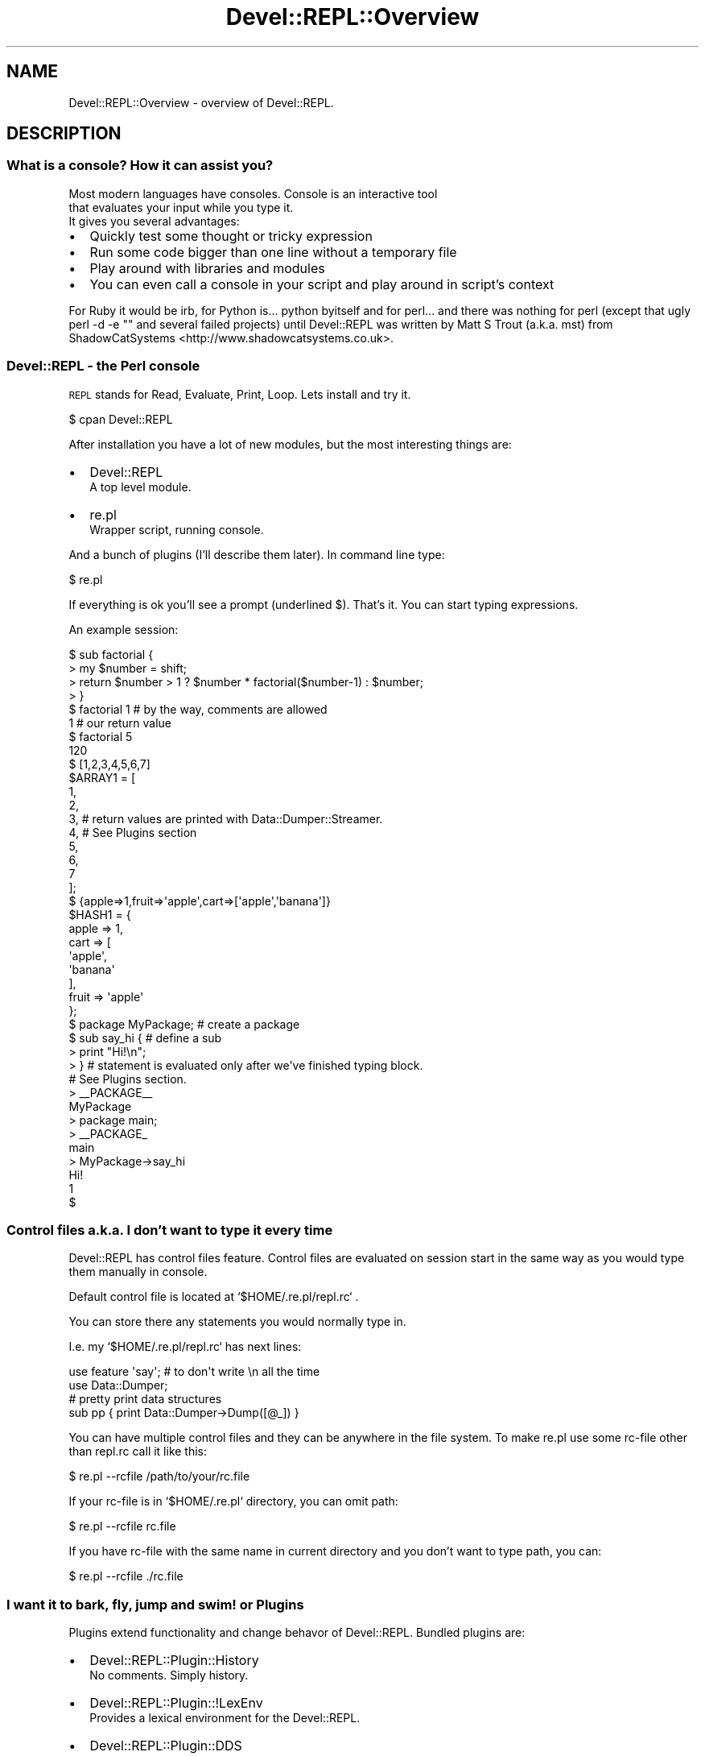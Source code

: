 .\" Automatically generated by Pod::Man 2.23 (Pod::Simple 3.14)
.\"
.\" Standard preamble:
.\" ========================================================================
.de Sp \" Vertical space (when we can't use .PP)
.if t .sp .5v
.if n .sp
..
.de Vb \" Begin verbatim text
.ft CW
.nf
.ne \\$1
..
.de Ve \" End verbatim text
.ft R
.fi
..
.\" Set up some character translations and predefined strings.  \*(-- will
.\" give an unbreakable dash, \*(PI will give pi, \*(L" will give a left
.\" double quote, and \*(R" will give a right double quote.  \*(C+ will
.\" give a nicer C++.  Capital omega is used to do unbreakable dashes and
.\" therefore won't be available.  \*(C` and \*(C' expand to `' in nroff,
.\" nothing in troff, for use with C<>.
.tr \(*W-
.ds C+ C\v'-.1v'\h'-1p'\s-2+\h'-1p'+\s0\v'.1v'\h'-1p'
.ie n \{\
.    ds -- \(*W-
.    ds PI pi
.    if (\n(.H=4u)&(1m=24u) .ds -- \(*W\h'-12u'\(*W\h'-12u'-\" diablo 10 pitch
.    if (\n(.H=4u)&(1m=20u) .ds -- \(*W\h'-12u'\(*W\h'-8u'-\"  diablo 12 pitch
.    ds L" ""
.    ds R" ""
.    ds C` ""
.    ds C' ""
'br\}
.el\{\
.    ds -- \|\(em\|
.    ds PI \(*p
.    ds L" ``
.    ds R" ''
'br\}
.\"
.\" Escape single quotes in literal strings from groff's Unicode transform.
.ie \n(.g .ds Aq \(aq
.el       .ds Aq '
.\"
.\" If the F register is turned on, we'll generate index entries on stderr for
.\" titles (.TH), headers (.SH), subsections (.SS), items (.Ip), and index
.\" entries marked with X<> in POD.  Of course, you'll have to process the
.\" output yourself in some meaningful fashion.
.ie \nF \{\
.    de IX
.    tm Index:\\$1\t\\n%\t"\\$2"
..
.    nr % 0
.    rr F
.\}
.el \{\
.    de IX
..
.\}
.\"
.\" Accent mark definitions (@(#)ms.acc 1.5 88/02/08 SMI; from UCB 4.2).
.\" Fear.  Run.  Save yourself.  No user-serviceable parts.
.    \" fudge factors for nroff and troff
.if n \{\
.    ds #H 0
.    ds #V .8m
.    ds #F .3m
.    ds #[ \f1
.    ds #] \fP
.\}
.if t \{\
.    ds #H ((1u-(\\\\n(.fu%2u))*.13m)
.    ds #V .6m
.    ds #F 0
.    ds #[ \&
.    ds #] \&
.\}
.    \" simple accents for nroff and troff
.if n \{\
.    ds ' \&
.    ds ` \&
.    ds ^ \&
.    ds , \&
.    ds ~ ~
.    ds /
.\}
.if t \{\
.    ds ' \\k:\h'-(\\n(.wu*8/10-\*(#H)'\'\h"|\\n:u"
.    ds ` \\k:\h'-(\\n(.wu*8/10-\*(#H)'\`\h'|\\n:u'
.    ds ^ \\k:\h'-(\\n(.wu*10/11-\*(#H)'^\h'|\\n:u'
.    ds , \\k:\h'-(\\n(.wu*8/10)',\h'|\\n:u'
.    ds ~ \\k:\h'-(\\n(.wu-\*(#H-.1m)'~\h'|\\n:u'
.    ds / \\k:\h'-(\\n(.wu*8/10-\*(#H)'\z\(sl\h'|\\n:u'
.\}
.    \" troff and (daisy-wheel) nroff accents
.ds : \\k:\h'-(\\n(.wu*8/10-\*(#H+.1m+\*(#F)'\v'-\*(#V'\z.\h'.2m+\*(#F'.\h'|\\n:u'\v'\*(#V'
.ds 8 \h'\*(#H'\(*b\h'-\*(#H'
.ds o \\k:\h'-(\\n(.wu+\w'\(de'u-\*(#H)/2u'\v'-.3n'\*(#[\z\(de\v'.3n'\h'|\\n:u'\*(#]
.ds d- \h'\*(#H'\(pd\h'-\w'~'u'\v'-.25m'\f2\(hy\fP\v'.25m'\h'-\*(#H'
.ds D- D\\k:\h'-\w'D'u'\v'-.11m'\z\(hy\v'.11m'\h'|\\n:u'
.ds th \*(#[\v'.3m'\s+1I\s-1\v'-.3m'\h'-(\w'I'u*2/3)'\s-1o\s+1\*(#]
.ds Th \*(#[\s+2I\s-2\h'-\w'I'u*3/5'\v'-.3m'o\v'.3m'\*(#]
.ds ae a\h'-(\w'a'u*4/10)'e
.ds Ae A\h'-(\w'A'u*4/10)'E
.    \" corrections for vroff
.if v .ds ~ \\k:\h'-(\\n(.wu*9/10-\*(#H)'\s-2\u~\d\s+2\h'|\\n:u'
.if v .ds ^ \\k:\h'-(\\n(.wu*10/11-\*(#H)'\v'-.4m'^\v'.4m'\h'|\\n:u'
.    \" for low resolution devices (crt and lpr)
.if \n(.H>23 .if \n(.V>19 \
\{\
.    ds : e
.    ds 8 ss
.    ds o a
.    ds d- d\h'-1'\(ga
.    ds D- D\h'-1'\(hy
.    ds th \o'bp'
.    ds Th \o'LP'
.    ds ae ae
.    ds Ae AE
.\}
.rm #[ #] #H #V #F C
.\" ========================================================================
.\"
.IX Title "Devel::REPL::Overview 3"
.TH Devel::REPL::Overview 3 "2010-09-28" "perl v5.12.4" "User Contributed Perl Documentation"
.\" For nroff, turn off justification.  Always turn off hyphenation; it makes
.\" way too many mistakes in technical documents.
.if n .ad l
.nh
.SH "NAME"
Devel::REPL::Overview \- overview of Devel::REPL.
.SH "DESCRIPTION"
.IX Header "DESCRIPTION"
.SS "What is a console? How it can assist you?"
.IX Subsection "What is a console? How it can assist you?"
.Vb 3
\&  Most modern languages have consoles. Console is an interactive tool
\&that evaluates your input while you type it.
\&It gives you several advantages:
.Ve
.IP "\(bu" 2
Quickly test some thought or tricky expression
.IP "\(bu" 2
Run some code bigger than one line without a temporary file
.IP "\(bu" 2
Play around with libraries and modules
.IP "\(bu" 2
You can even call a console in your script and play around in script's context
.PP
For Ruby it would be irb, for Python is... python byitself and for perl...
and there was nothing for perl (except that ugly perl \-d \-e "" and several
failed projects) until Devel::REPL was written by Matt S Trout (a.k.a. mst)
from ShadowCatSystems <http://www.shadowcatsystems.co.uk>.
.SS "Devel::REPL \- the Perl console"
.IX Subsection "Devel::REPL - the Perl console"
\&\s-1REPL\s0 stands for Read, Evaluate, Print, Loop.
Lets install and try it.
.PP
.Vb 1
\&       $ cpan Devel::REPL
.Ve
.PP
After installation you have a lot of new modules,
but the most interesting things are:
.IP "\(bu" 2
Devel::REPL
  A top level module.
.IP "\(bu" 2
re.pl
  Wrapper script, running console.
.PP
And a bunch of plugins (I'll describe them later).
In command line type:
.PP
.Vb 1
\&      $ re.pl
.Ve
.PP
If everything is ok you'll see a prompt (underlined $).
That's it. You can start typing expressions.
.PP
An example session:
.PP
.Vb 1
\&  $ sub factorial {
\&
\&  > my $number = shift;
\&
\&  > return $number > 1 ? $number * factorial($number\-1) : $number;
\&
\&  > }
\&
\&  $ factorial 1 # by the way, comments are allowed
\&
\&  1 # our return value
\&
\&  $ factorial 5
\&
\&  120
\&
\&  $ [1,2,3,4,5,6,7]
\&  $ARRAY1 = [
\&              1,
\&              2,
\&              3, # return values are printed with Data::Dumper::Streamer.
\&              4, # See Plugins section
\&              5,
\&              6,
\&              7
\&            ];
\&
\&  $ {apple=>1,fruit=>\*(Aqapple\*(Aq,cart=>[\*(Aqapple\*(Aq,\*(Aqbanana\*(Aq]}
\&  $HASH1 = {
\&            apple => 1,
\&            cart  => [
\&                      \*(Aqapple\*(Aq,
\&                      \*(Aqbanana\*(Aq
\&            ],
\&            fruit => \*(Aqapple\*(Aq
\&  };
\&
\&  $ package MyPackage; # create a package
\&
\&  $ sub say_hi { # define a sub
\&
\&  > print "Hi!\en";
\&
\&  > } # statement is evaluated only after we\*(Aqve finished typing block.
\&      # See Plugins section.
\&  > _\|_PACKAGE_\|_
\&  MyPackage
\&  > package main;
\&
\&  > _\|_PACKAGE_
\&  main
\&  > MyPackage\->say_hi
\&  Hi!
\&  1
\&  $
.Ve
.SS "Control files a.k.a. I don't want to type it every time"
.IX Subsection "Control files a.k.a. I don't want to type it every time"
Devel::REPL has control files feature. Control files are
evaluated on session start in the same way as you would
type them manually in console.
.PP
Default control file is located at `$HOME/.re.pl/repl.rc` .
.PP
You can store there any statements you would normally type in.
.PP
I.e. my `$HOME/.re.pl/repl.rc` has next lines:
.PP
.Vb 1
\&      use feature \*(Aqsay\*(Aq; # to don\*(Aqt write \en all the time
\&
\&      use Data::Dumper;
\&
\&      # pretty print data structures
\&      sub pp { print Data::Dumper\->Dump([@_]) }
.Ve
.PP
You can have multiple control files and they can be anywhere in the
file system. To make re.pl use some rc-file other than repl.rc
call it like this:
.PP
.Vb 1
\&      $ re.pl \-\-rcfile /path/to/your/rc.file
.Ve
.PP
If your rc-file is in `$HOME/.re.pl` directory, you can omit path:
.PP
.Vb 1
\&      $ re.pl \-\-rcfile rc.file
.Ve
.PP
If you have rc-file with the same name in current directory
and you don't want to type path, you can:
.PP
.Vb 1
\&      $ re.pl \-\-rcfile ./rc.file
.Ve
.SS "I want it to bark, fly, jump and swim! or Plugins"
.IX Subsection "I want it to bark, fly, jump and swim! or Plugins"
Plugins extend functionality and change behavor of Devel::REPL.
Bundled plugins are:
.IP "\(bu" 2
Devel::REPL::Plugin::History
  No comments. Simply history.
.IP "\(bu" 2
Devel::REPL::Plugin::!LexEnv
  Provides a lexical environment for the Devel::REPL.
.IP "\(bu" 2
Devel::REPL::Plugin::DDS
  Formats return values with Data::Dump::Streamer module.
.IP "\(bu" 2
Devel::REPL::Plugin::Packages
  Keeps track of which package your're in.
.IP "\(bu" 2
Devel::REPL::Plugin::Commands
  Generic command creation plugin using injected functions.
.IP "\(bu" 2
Devel::REPL::Plugin::MultiLine::PPI
  Makes Devel::REPL read your input until your block
  is finished. What does this means: you can type a part of a block
  on one line and second part on another:
.Sp
.Vb 1
\&       $ sub mysub {
\&
\&       > print "Hello, World!\en"; ## notice prompt change
\&
\&       > }
\&
\&       $ mysub
\&       Hello, World!
\&       1
\&       $
\&
\&  but this *doesn\*(Aqt* mean you can print sub name or identifier
\&  on several lines. Don\*(Aqt do that! It won\*(Aqt work.
.Ve
.PP
There are lots of contributed plugins you can find at \s-1CPAN\s0.
.SH "Profiles"
.IX Header "Profiles"
If plugins change and extend functionality of Devel::REPL, profiles
are changing your environment (loaded plugins, constants, subs and etc.).
.PP
There's only one bundled profile called `Devel::REPL::Profile::Default`, lets
take a look at it:
.PP
.Vb 1
\&      package Devel::REPL::Profile::Default;
\&
\&      use Moose; ### advanced OOP system for Perl
\&
\&      ### keep those exports/imports out of our namespace
\&      use namespace::clean \-except => [ \*(Aqmeta\*(Aq ];
\&
\&      with \*(AqDevel::REPL::Profile\*(Aq;  ## seem perldoc Muse
\&
\&      sub plugins { ### plugins we want to be loaded
\&        qw(History LexEnv DDS Packages Commands MultiLine::PPI);
\&      }
\&
\&      ### the only required sub for profile,
\&      ### it is called on profile activation
\&      sub apply_profile {
\&        my ($self, $repl) = @_;
\&        ### $self \- no comments, $repl \- current instance of Devel::REPL
\&
\&        $repl\->load_plugin($_) for $self\->plugins; ### load our plugins
\&      }
\&
\&      1;
.Ve
.PP
At the moment there are no profiles on \s-1CPAN\s0. Mostly you'll use control files.
To enable some profile use \-\-profile switch:
.PP
.Vb 1
\&      $ re.pl \-\-profile SomeProfile
.Ve
.SH "See Also"
.IX Header "See Also"
Devel::REPL, Devel::REPL::Plugin, Devel::REPL::Profile
